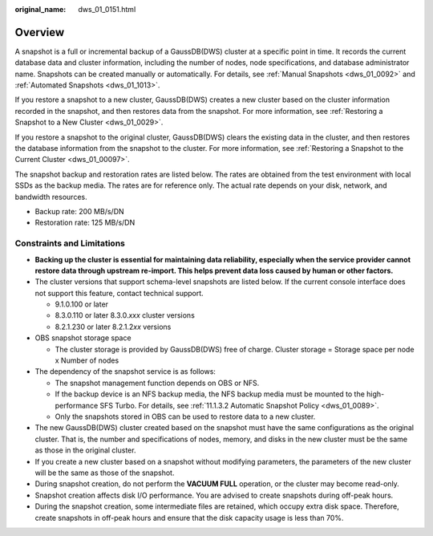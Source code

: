 :original_name: dws_01_0151.html

.. _dws_01_0151:

Overview
========

A snapshot is a full or incremental backup of a GaussDB(DWS) cluster at a specific point in time. It records the current database data and cluster information, including the number of nodes, node specifications, and database administrator name. Snapshots can be created manually or automatically. For details, see :ref:`Manual Snapshots <dws_01_0092>` and :ref:`Automated Snapshots <dws_01_1013>`.

If you restore a snapshot to a new cluster, GaussDB(DWS) creates a new cluster based on the cluster information recorded in the snapshot, and then restores data from the snapshot. For more information, see :ref:`Restoring a Snapshot to a New Cluster <dws_01_0029>`.

If you restore a snapshot to the original cluster, GaussDB(DWS) clears the existing data in the cluster, and then restores the database information from the snapshot to the cluster. For more information, see :ref:`Restoring a Snapshot to the Current Cluster <dws_01_00097>`.

The snapshot backup and restoration rates are listed below. The rates are obtained from the test environment with local SSDs as the backup media. The rates are for reference only. The actual rate depends on your disk, network, and bandwidth resources.

-  Backup rate: 200 MB/s/DN
-  Restoration rate: 125 MB/s/DN

Constraints and Limitations
---------------------------

-  **Backing up the cluster is essential for maintaining data reliability, especially when the service provider cannot restore data through upstream re-import. This helps prevent data loss caused by human or other factors.**
-  The cluster versions that support schema-level snapshots are listed below. If the current console interface does not support this feature, contact technical support.

   -  9.1.0.100 or later
   -  8.3.0.110 or later 8.3.0.\ *xxx* cluster versions
   -  8.2.1.230 or later 8.2.1.2\ *xx* versions

-  OBS snapshot storage space

   -  The cluster storage is provided by GaussDB(DWS) free of charge. Cluster storage = Storage space per node x Number of nodes

-  The dependency of the snapshot service is as follows:

   -  The snapshot management function depends on OBS or NFS.
   -  If the backup device is an NFS backup media, the NFS backup media must be mounted to the high-performance SFS Turbo. For details, see :ref:`11.1.3.2 Automatic Snapshot Policy <dws_01_0089>`.
   -  Only the snapshots stored in OBS can be used to restore data to a new cluster.

-  The new GaussDB(DWS) cluster created based on the snapshot must have the same configurations as the original cluster. That is, the number and specifications of nodes, memory, and disks in the new cluster must be the same as those in the original cluster.
-  If you create a new cluster based on a snapshot without modifying parameters, the parameters of the new cluster will be the same as those of the snapshot.
-  During snapshot creation, do not perform the **VACUUM FULL** operation, or the cluster may become read-only.
-  Snapshot creation affects disk I/O performance. You are advised to create snapshots during off-peak hours.
-  During the snapshot creation, some intermediate files are retained, which occupy extra disk space. Therefore, create snapshots in off-peak hours and ensure that the disk capacity usage is less than 70%.
